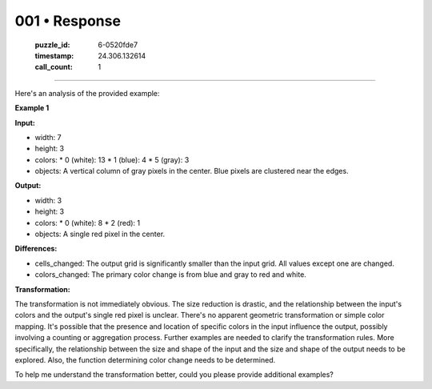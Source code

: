 001 • Response
==============

   :puzzle_id: 6-0520fde7
   :timestamp: 24.306.132614
   :call_count: 1



====

Here's an analysis of the provided example:

**Example 1**

**Input:**

*   width: 7
*   height: 3
*   colors:
    *   0 (white): 13
    *   1 (blue): 4
    *   5 (gray): 3
*   objects: A vertical column of gray pixels in the center. Blue pixels are clustered near the edges.


**Output:**

*   width: 3
*   height: 3
*   colors:
    *   0 (white): 8
    *   2 (red): 1
*   objects: A single red pixel in the center.


**Differences:**

*   cells_changed:  The output grid is significantly smaller than the input grid.  All values except one are changed.
*   colors_changed: The primary color change is from blue and gray to red and white.


**Transformation:**

The transformation is not immediately obvious. The size reduction is drastic, and the relationship between the input's colors and the output's single red pixel is unclear.  There's no apparent geometric transformation or simple color mapping. It's possible that the presence and location of specific colors in the input influence the output, possibly involving a counting or aggregation process. Further examples are needed to clarify the transformation rules.  More specifically, the relationship between the size and shape of the input and the size and shape of the output needs to be explored.  Also, the function determining color change needs to be determined.

To help me understand the transformation better, could you please provide additional examples?


.. seealso::

   - :doc:`001-history`
   - :doc:`001-prompt`

